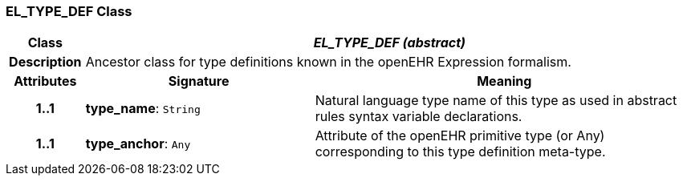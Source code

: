 === EL_TYPE_DEF Class

[cols="^1,3,5"]
|===
h|*Class*
2+^h|*_EL_TYPE_DEF (abstract)_*

h|*Description*
2+a|Ancestor class for type definitions known in the openEHR Expression formalism.

h|*Attributes*
^h|*Signature*
^h|*Meaning*

h|*1..1*
|*type_name*: `String`
a|Natural language type name of this type as used in abstract rules syntax variable declarations.

h|*1..1*
|*type_anchor*: `Any`
a|Attribute of the openEHR primitive type (or Any) corresponding to this type definition meta-type.
|===
